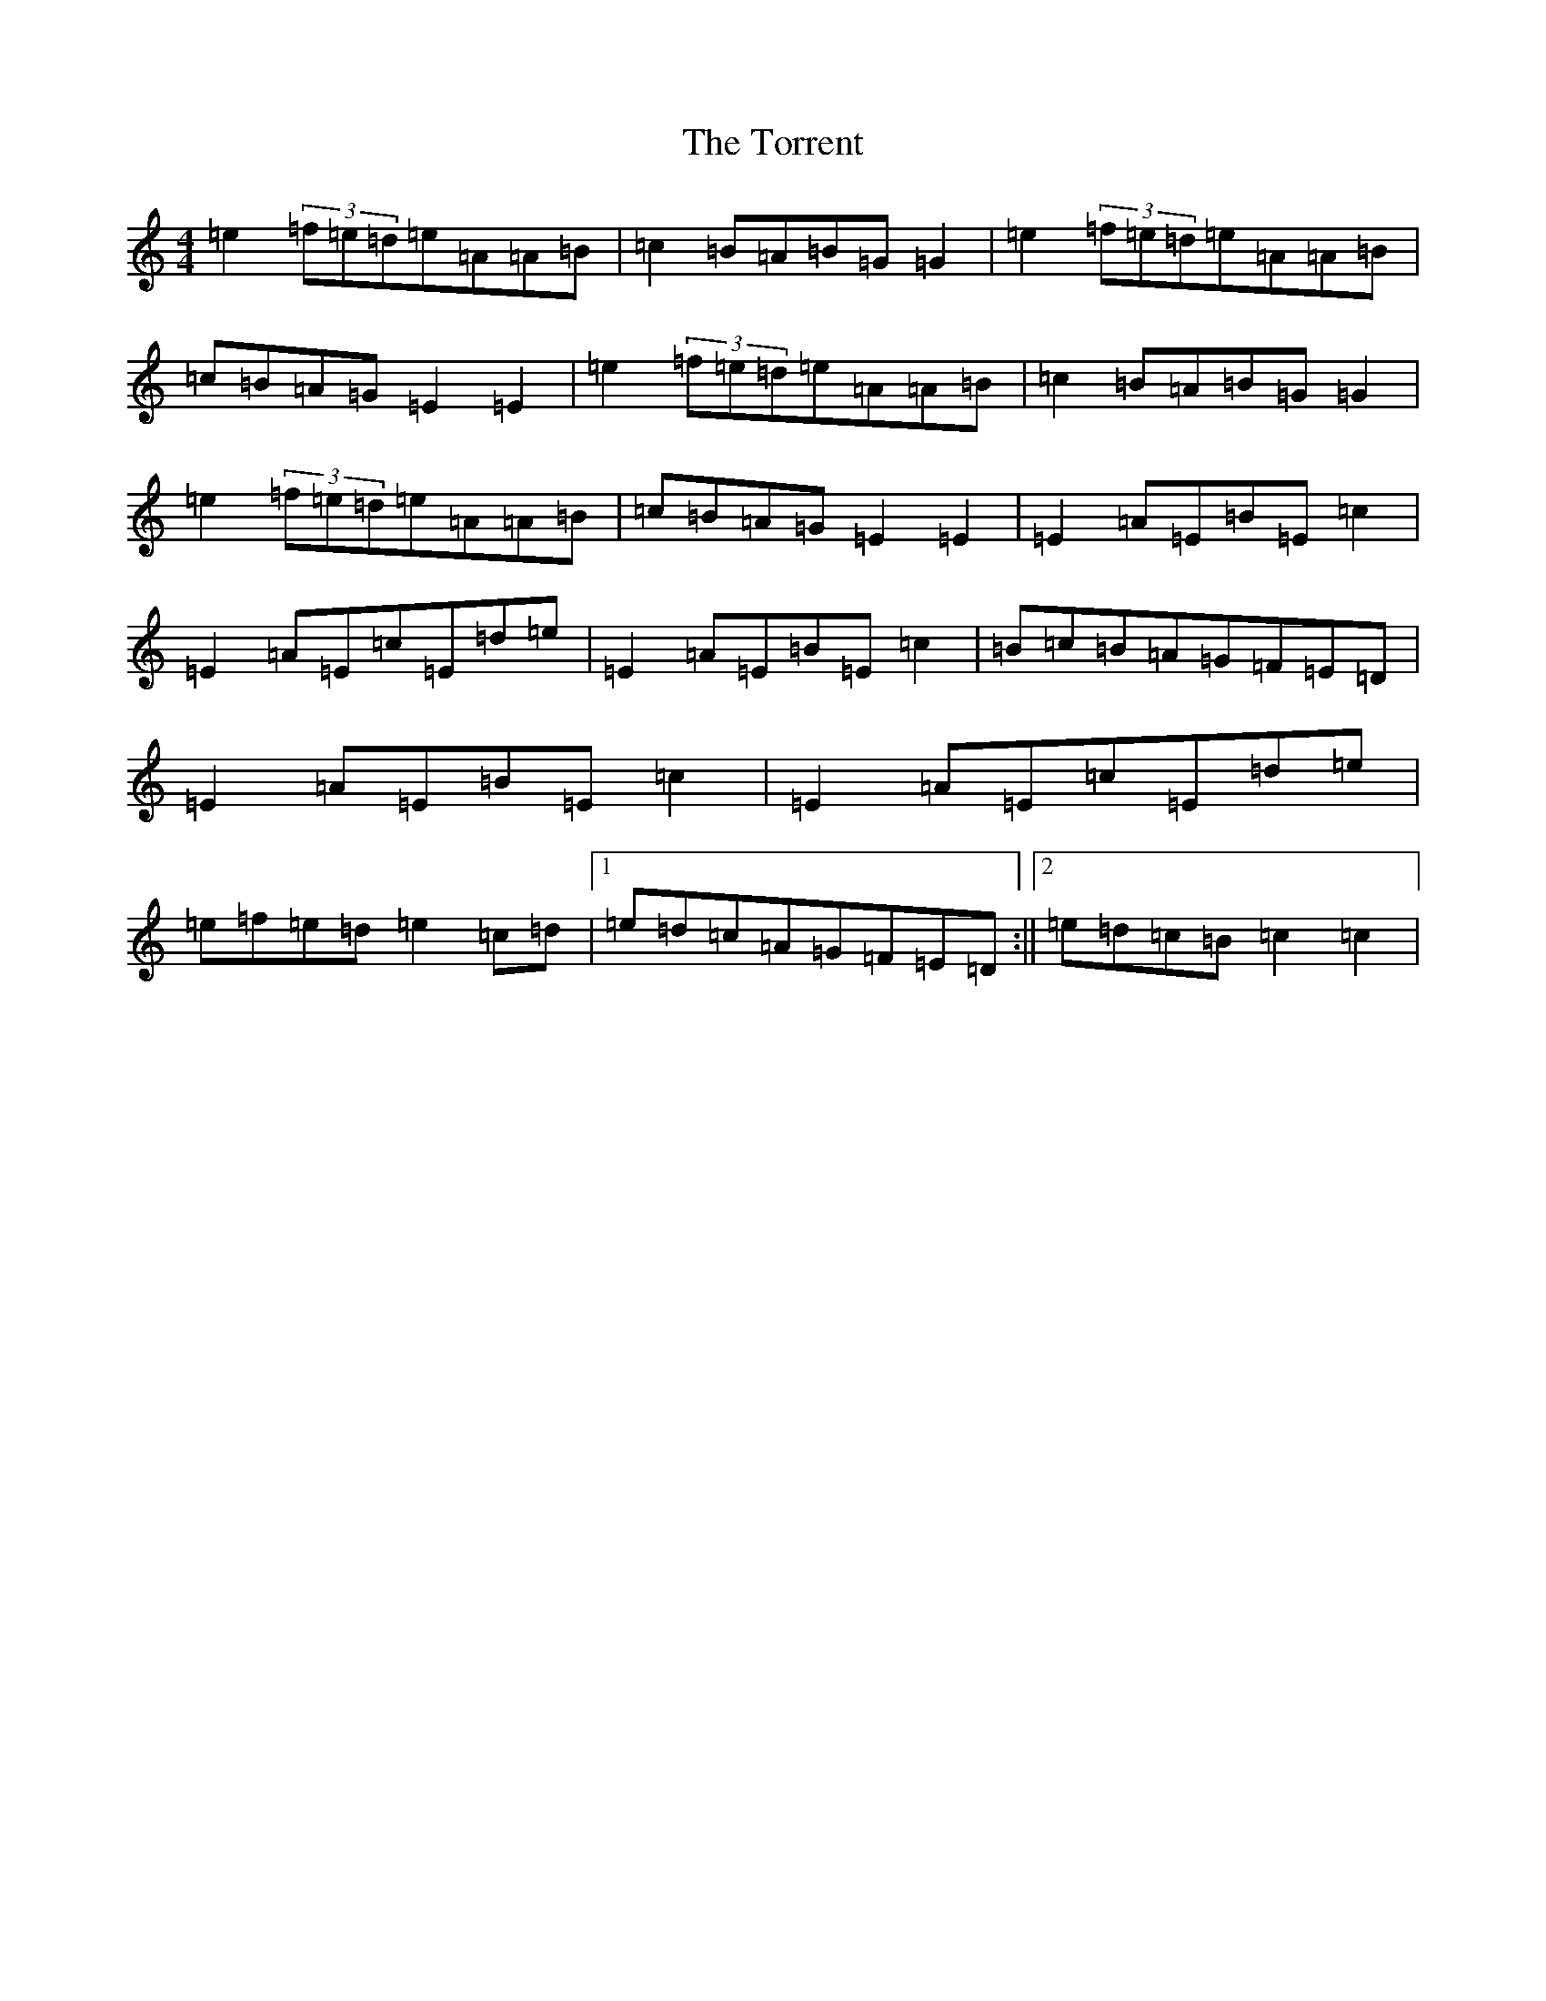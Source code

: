 X: 21381
T: Torrent, The
S: https://thesession.org/tunes/13995#setting25329
R: reel
M:4/4
L:1/8
K: C Major
=e2(3=f=e=d=e=A=A=B|=c2=B=A=B=G=G2|=e2(3=f=e=d=e=A=A=B|=c=B=A=G=E2=E2|=e2(3=f=e=d=e=A=A=B|=c2=B=A=B=G=G2|=e2(3=f=e=d=e=A=A=B|=c=B=A=G=E2=E2|=E2=A=E=B=E=c2|=E2=A=E=c=E=d=e|=E2=A=E=B=E=c2|=B=c=B=A=G=F=E=D|=E2=A=E=B=E=c2|=E2=A=E=c=E=d=e|=e=f=e=d=e2=c=d|1=e=d=c=A=G=F=E=D:||2=e=d=c=B=c2=c2|